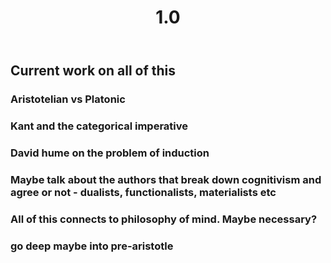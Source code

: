 #+TITLE: 1.0

** Current work on all of this
*** Aristotelian vs Platonic
*** Kant and the categorical imperative
*** David hume on the problem of induction
*** Maybe talk about the authors that break down cognitivism and agree or not - dualists, functionalists, materialists etc
*** All of this connects to philosophy of mind. Maybe necessary?
*** go deep maybe into pre-aristotle
